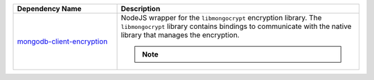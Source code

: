 .. list-table::
    :header-rows: 1
    :widths: 30 70

    * - Dependency Name
      - Description

    * - `mongodb-client-encryption
        <https://www.npmjs.com/package/mongodb-client-encryption>`_
      
      - NodeJS wrapper for the ``libmongocrypt`` encryption library.
        The ``libmongocrypt`` library contains bindings to communicate
        with the native library that manages the encryption.

        .. note::
        
           .. include:: /includes/in-use-encryption/node-mongodb-client-encryption-note.rst
